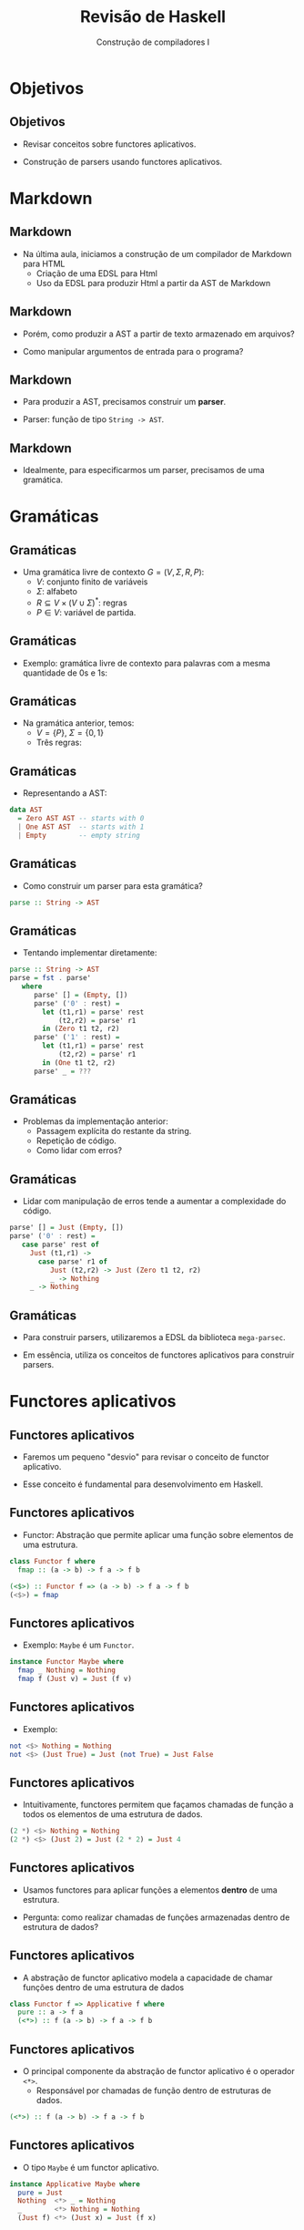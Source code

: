 #+OPTIONS: num:nil toc:nil
#+OPTIONS: date:nil reveal_mathjax:t
#+OPTIONS: tex t
#+OPTIONS: timestamp:nil
#+OPTIONS: org-confirm-babel-evaluate nil
#+REVEAL_THEME: white
#+REVEAL_HLEVEL: 1
#+REVEAL_ROOT: file:///home/rodrigo/reveal.js

#+Title: Revisão de Haskell
#+Author: Construção de compiladores I

* Objetivos

** Objetivos

- Revisar conceitos sobre functores aplicativos.

- Construção de parsers usando functores aplicativos.

* Markdown

** Markdown

- Na última aula, iniciamos a construção de um compilador de Markdown para HTML
  - Criação de uma EDSL para Html
  - Uso da EDSL para produzir Html a partir da AST de Markdown

** Markdown

- Porém, como produzir a AST a partir de texto armazenado em arquivos?

- Como manipular argumentos de entrada para o programa?

** Markdown

- Para produzir a AST, precisamos construir um *parser*.

- Parser: função de tipo ~String -> AST~.

** Markdown

- Idealmente, para especificarmos um parser, precisamos de uma gramática.

* Gramáticas

** Gramáticas

- Uma gramática livre de contexto $G=(V,\Sigma,R,P)$:
  - $V$: conjunto finito de variáveis
  - $\Sigma$: alfabeto
  - $R\subseteq V \times (V\cup\Sigma)^*$: regras
  - $P\in V$: variável de partida.

** Gramáticas

- Exemplo: gramática livre de contexto para palavras com a mesma quantidade de 0s e 1s:

\begin{array}{lcl}
   P & \to & 0P1P \,|\,1P0P\,|\,\lambda
\end{array}

** Gramáticas

- Na gramática anterior, temos:
  - $V=\{P\}$, $\Sigma=\{0,1\}$
  - Três regras:

\begin{array}{l}
  P \to 0P1P\\
  P \to 1P0P\\
  P \to \lambda\\
\end{array}

** Gramáticas

- Representando a AST:

#+begin_src haskell
data AST
  = Zero AST AST -- starts with 0
  | One AST AST  -- starts with 1  
  | Empty        -- empty string
#+end_src

** Gramáticas

- Como construir um parser para esta gramática?

#+begin_src haskell
parse :: String -> AST
#+end_src


** Gramáticas

- Tentando implementar diretamente:
  
#+begin_src haskell
parse :: String -> AST
parse = fst . parse'
   where
      parse' [] = (Empty, [])
      parse' ('0' : rest) = 
        let (t1,r1) = parse' rest
            (t2,r2) = parse' r1 
        in (Zero t1 t2, r2)
      parse' ('1' : rest) = 
        let (t1,r1) = parse' rest
            (t2,r2) = parse' r1 
        in (One t1 t2, r2)
      parse' _ = ???
#+end_src

** Gramáticas

- Problemas da implementação anterior:
  - Passagem explícita do restante da string.
  - Repetição de código.
  - Como lidar com erros?

** Gramáticas

- Lidar com manipulação de erros tende a
  aumentar a complexidade do código.

#+begin_src haskell
parse' [] = Just (Empty, [])
parse' ('0' : rest) =
   case parse' rest of
     Just (t1,r1) ->
       case parse' r1 of
          Just (t2,r2) -> Just (Zero t1 t2, r2)
          _ -> Nothing 
     _ -> Nothing
#+end_src

** Gramáticas

- Para construir parsers, utilizaremos a EDSL da biblioteca ~mega-parsec~.

- Em essência, utiliza os conceitos de functores aplicativos para
  construir parsers.

* Functores aplicativos

** Functores aplicativos

- Faremos um pequeno "desvio" para revisar o conceito de functor aplicativo.

- Esse conceito é fundamental para desenvolvimento em Haskell.

** Functores aplicativos

- Functor: Abstração que permite aplicar uma função sobre elementos de uma estrutura.

#+begin_src haskell
class Functor f where
  fmap :: (a -> b) -> f a -> f b

(<$>) :: Functor f => (a -> b) -> f a -> f b
(<$>) = fmap
#+end_src

** Functores aplicativos

- Exemplo: ~Maybe~ é um ~Functor~.

#+begin_src haskell
instance Functor Maybe where
  fmap _ Nothing = Nothing
  fmap f (Just v) = Just (f v)
#+end_src

** Functores aplicativos

- Exemplo:

#+begin_src haskell
not <$> Nothing = Nothing
not <$> (Just True) = Just (not True) = Just False
#+end_src


** Functores aplicativos

- Intuitivamente, functores permitem que façamos chamadas de função a
  todos os elementos de uma estrutura de dados.

#+begin_src haskell
(2 *) <$> Nothing = Nothing
(2 *) <$> (Just 2) = Just (2 * 2) = Just 4
#+end_src

** Functores aplicativos

- Usamos functores para aplicar funções a elementos *dentro* de uma estrutura.

- Pergunta: como realizar chamadas de funções armazenadas dentro de estrutura de dados?

** Functores aplicativos

- A abstração de functor aplicativo modela a capacidade de chamar funções dentro de uma estrutura de dados

#+begin_src haskell
class Functor f => Applicative f where
  pure :: a -> f a
  (<*>) :: f (a -> b) -> f a -> f b
#+end_src

** Functores aplicativos

- O principal componente da abstração de functor aplicativo é o operador ~<*>~.
  - Responsável por chamadas de função dentro de estruturas de dados.

#+begin_src haskell
(<*>) :: f (a -> b) -> f a -> f b
#+end_src

** Functores aplicativos

- O tipo ~Maybe~ é um functor aplicativo.

#+begin_src haskell
instance Applicative Maybe where  
  pure = Just  
  Nothing  <*> _ = Nothing
  _        <*> Nothing = Nothing
  (Just f) <*> (Just x) = Just (f x)
#+end_src


** Functores aplicativos

- Exemplos

#+begin_src haskell
(Just not) <*> Nothing = Nothing
(Just not) <*> (Just False) = Just (not False) = Just True
#+end_src


** Functores aplicativos

- Exemplos

#+begin_src haskell
(Just not) <*> Nothing = Nothing
(Just not) <*> (Just False) = Just (not False) = Just True
#+end_src

** Functores aplicativos

- Podemos combinar functores e functores aplicativos

#+begin_src haskell
(*) <$> (Just 2) <*> (Just 3) =
#+end_src


** Functores aplicativos

- Podemos combinar functores e functores aplicativos

#+begin_src haskell
(*) <$> (Just 2) <*> (Just 3) =
Just (2 *) <*> (Just 3) =
#+end_src


** Functores aplicativos

- Podemos combinar functores e functores aplicativos

#+begin_src haskell
(*) <$> (Just 2) <*> (Just 3) =
Just (2 *) <*> (Just 3) =
Just (2 * 3) = Just 6
#+end_src

** Functores aplicativos

- No contexto de parsing, o operador ~<*>~ representa a composição sequencial de parsers.

- O operador ~<$>~ é utilizado para construir o resultado do parsing.

** Functores aplicativos

- De volta à gramática original:

\begin{array}{lcl}
   P & \to & 0P1P \,|\,1P0P\,|\,\lambda
\end{array}


** Functores aplicativos

- E a árvore que representa o resultado do parsing.

#+begin_src haskell
data AST
  = Zero AST AST -- starts with 0
  | One AST AST  -- starts with 1  
  | Empty        -- empty string
#+end_src

** Functores aplicativos

- O parsing utilizando a biblioteca mega-parsec é:

#+begin_src haskell
type Parser = Parsec Void String

sample :: Parser AST
sample = try startWithZero <|>
         try startWithOne  <|>
         pure Empty
 where
   startWithZero = Zero <$> symbol "0" *> sample <*> sample
   startWithOne = One <$> symbol "1" *> sample <*> sample
#+end_src

** Functores aplicativos

- Concatenação (sequência) é representada pelo operador ~<*>~.
- Alternativas são representadas pelo operador ~<|>~.

** Functores aplicativos

- Símbolos são representados pela função ~symbol~.
- Função ~try~ permite o backtracking.
  - Caso aconteça um erro, a entrada é passada não modificada para próxima alternativa.
- Variáveis da gramática correspondem a chamadas de função.

* Parser de Markdown

** Parser de Markdown

- Gramática de Markdown

\begin{array}{lcl}
Document & \to & Structure^*\\
Structure & \to  & UnorderedList \\
          & \mid & CodeList \\
          & \mid & Heading \\
          & \mid & Paragraph\\
\end{array}



** Parser de Markdown

- Gramática de Markdown (continuação)

\begin{array}{lcl}
UnorderedList & \to & - \Sigma^*\\
CodeList      & \to & > \Sigma^*\\
Paragraph     & \to & \Sigma^*\\
Heading       & \to & Level\:\:\:Paragraph\\
Level         & \to & * \,|\, **\,|\, ***\\
\end{array}

** Parser de Markdown

- De posse da gramática, podemos representar seu parser:
  - Parser ~sc~: remove espaços em branco entre linhas.
  - Linhas são separadas por uma quebra de linha.

#+begin_src haskell
pDocument :: Parser Document
pDocument = (sc *> pLine) `sepBy` newline
#+end_src


** Parser de Markdown

- Parser de uma linha do arquivo

#+begin_src haskell
pLine :: Parser Structure
pLine = choice [ pUnorderedList
               , pCodeBlock
               , pHeading
               , pParagraph
               ]
#+end_src

** Parser de Markdown

- Parser de linha não ordenada

#+begin_src haskell
pUnorderedList :: Parser Structure
pUnorderedList = (UnorderedList . wrap) <$> p
  where
    p = symbol "-" *> pString
#+end_src

** Parser de Markdown

- Parser de parágrafos

#+begin_src haskell
pParagraph :: Parser Structure
pParagraph = Paragraph <$> pString

pString :: Parser String
pString = many (satisfy (flip notElem "\n*-#>"))
#+end_src

** Parser de Markdown

- Demais casos, seguem estruturas similares.

* Concluindo

** Concluindo

- Nesta aula, revisamos o conceito de functor applicativo e
  como este é utilizado para construir parsers na biblioteca
  ~megaparsec~.

** Concluindo

- Na próxima aula veremos outro padrão importante para estruturar programas: Mônadas.

* Exercícios

** Exercícios

- Estenda o parser de Markdown com suporte a
  - Listas ordenadas
  - Links
  - Imagens

** Exercícios

- Gramática para listas ordenadas.

\begin{array}{lcl}
OrderedList & \to & \# \Sigma^*\\
\end{array}

** Exercícios

- Gramática para links

\begin{array}{lcl}
Link & \to & [\Sigma^*](\Sigma^*)\\
\end{array}

** Exercícios

- Gramática para imagens

\begin{array}{lcl}
Image & \to & ![\Sigma^*](\Sigma^*)\\
\end{array}

